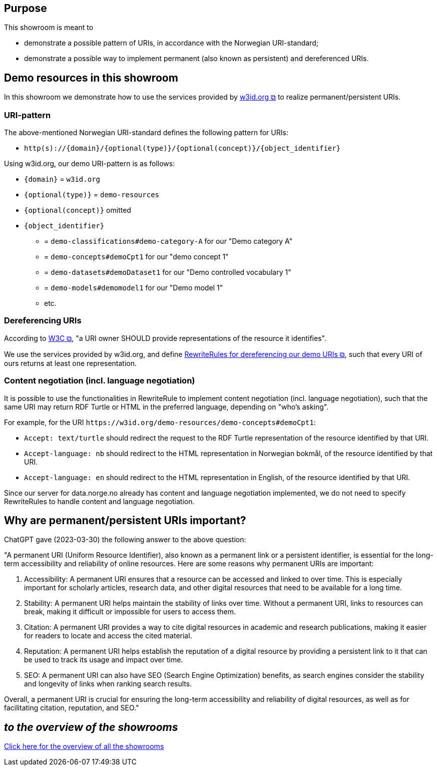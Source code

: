 == Purpose [[purpose]]

This showroom is meant to

* demonstrate a possible pattern of URIs, in accordance with the Norwegian URI-standard;
* demonstrate a possible way to implement permanent (also known as persistent) and dereferenced URIs. 

== Demo resources in this showroom [[demo-resources]]

In this showroom we demonstrate how to use the services provided by https://w3id.org[w3id.org &#x29C9;, window="_blank", role="ext-link"] to realize permanent/persistent URIs. 

=== URI-pattern [[URI-pattern]]

The above-mentioned Norwegian URI-standard defines the following pattern for URIs: 

[no-bullet]
* `http(s)://{domain}/{optional(type)}/{optional(concept)}/{object_identifier}`

Using w3id.org, our demo URI-pattern is as follows: 

* `{domain}` = `w3id.org` 
* `{optional(type)}` = `demo-resources`
* `{optional(concept)}` omitted
* `{object_identifier}` 
** = `demo-classifications#demo-category-A` for our "Demo category A"
** = `demo-concepts#demoCpt1` for our "demo concept 1"
** = `demo-datasets#demoDataset1` for our "Demo controlled vocabulary 1"
** = `demo-models#demomodel1` for our "Demo model 1"
** etc. 

=== Dereferencing URIs [[Dereferencing-URIs]]

According to https://www.w3.org/TR/webarch/#representation-management[W3C &#x29C9;, window="_blank", role="ext-link"], "a URI owner SHOULD provide representations of the resource it identifies". 

We use the services provided by w3id.org, and define https://github.com/perma-id/w3id.org/tree/master/demo-resources[RewriteRules for dereferencing our demo URIs &#x29C9;, window="_blank", role="ext-link"], such that every URI of ours returns at least one representation.

=== Content negotiation (incl. language negotiation) [[Content-negotiation]]

It is possible to use the functionalities in RewriteRule to implement content negotiation  (incl. language negotiation), such that the same URI may return RDF Turtle or HTML in the preferred language, depending on "who's asking".

For example, for the URI `\https://w3id.org/demo-resources/demo-concepts#demoCpt1`: 

* `Accept: text/turtle` should redirect the request to the RDF Turtle representation of the resource identified by that URI.

* `Accept-language: nb` should redirect to the HTML representation in Norwegian bokmål, of the resource identified by that URI.

* `Accept-language: en` should redirect to the HTML representation in English, of the resource identified by that URI.

Since our server for data.norge.no already has content and language negotiation implemented, we do not need to specify RewriteRules to handle content and language negotiation. 

== Why are permanent/persistent URIs important?

ChatGPT gave (2023-03-30) the following answer to the above question: 


"A permanent URI (Uniform Resource Identifier), also known as a permanent link or a persistent identifier, is essential for the long-term accessibility and reliability of online resources. Here are some reasons why permanent URIs are important:

   .  Accessibility: A permanent URI ensures that a resource can be accessed and linked to over time. This is especially important for scholarly articles, research data, and other digital resources that need to be available for a long time.

   .  Stability: A permanent URI helps maintain the stability of links over time. Without a permanent URI, links to resources can break, making it difficult or impossible for users to access them.

    . Citation: A permanent URI provides a way to cite digital resources in academic and research publications, making it easier for readers to locate and access the cited material.

    . Reputation: A permanent URI helps establish the reputation of a digital resource by providing a persistent link to it that can be used to track its usage and impact over time.

    . SEO: A permanent URI can also have SEO (Search Engine Optimization) benefits, as search engines consider the stability and longevity of links when ranking search results.

Overall, a permanent URI is crucial for ensuring the long-term accessibility and reliability of digital resources, as well as for facilitating citation, reputation, and SEO."

== _to the overview of the showrooms_ [[to-overview]]

link:/showroom/overview/#overview[Click here for the overview of all the showrooms]
